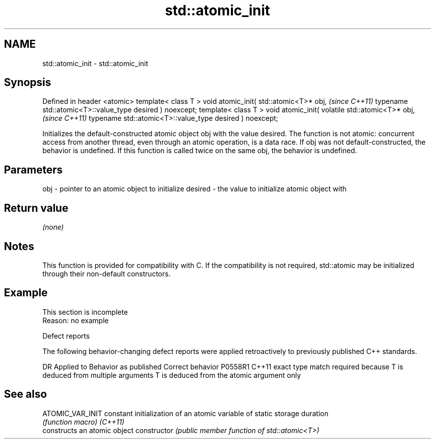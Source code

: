 .TH std::atomic_init 3 "2020.03.24" "http://cppreference.com" "C++ Standard Libary"
.SH NAME
std::atomic_init \- std::atomic_init

.SH Synopsis

Defined in header <atomic>
template< class T >
void atomic_init( std::atomic<T>* obj,                   \fI(since C++11)\fP
typename std::atomic<T>::value_type desired ) noexcept;
template< class T >
void atomic_init( volatile std::atomic<T>* obj,          \fI(since C++11)\fP
typename std::atomic<T>::value_type desired ) noexcept;

Initializes the default-constructed atomic object obj with the value desired. The function is not atomic: concurrent access from another thread, even through an atomic operation, is a data race.
If obj was not default-constructed, the behavior is undefined.
If this function is called twice on the same obj, the behavior is undefined.

.SH Parameters


obj     - pointer to an atomic object to initialize
desired - the value to initialize atomic object with


.SH Return value

\fI(none)\fP

.SH Notes

This function is provided for compatibility with C. If the compatibility is not required, std::atomic may be initialized through their non-default constructors.

.SH Example


 This section is incomplete
 Reason: no example


Defect reports

The following behavior-changing defect reports were applied retroactively to previously published C++ standards.

DR      Applied to Behavior as published                                                  Correct behavior
P0558R1 C++11      exact type match required because T is deduced from multiple arguments T is deduced from the atomic argument only


.SH See also



ATOMIC_VAR_INIT constant initialization of an atomic variable of static storage duration
                \fI(function macro)\fP
\fI(C++11)\fP
                constructs an atomic object
constructor     \fI(public member function of std::atomic<T>)\fP




